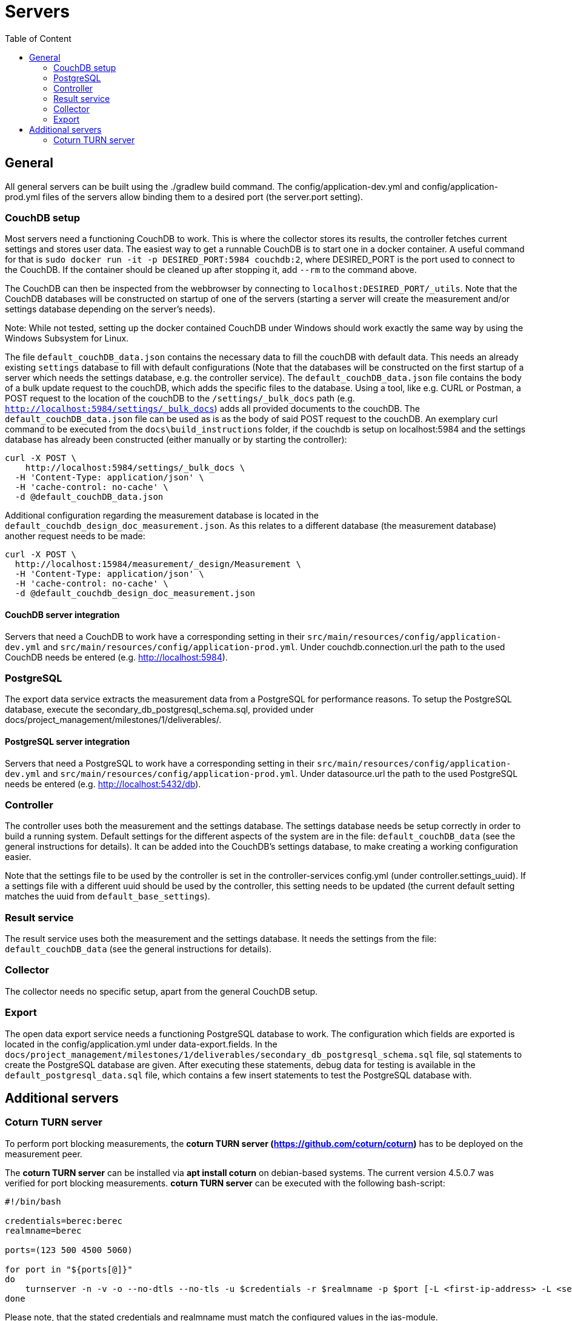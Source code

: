 = Servers
:toc: left
:toc-title: Table of Content

== General

All general servers can be built using the ./gradlew build command.
The config/application-dev.yml and config/application-prod.yml files of the servers allow binding them to a desired port (the server.port setting).

=== CouchDB setup

Most servers need a functioning CouchDB to work. This is where the collector stores its results, the controller fetches current settings and stores user data. The easiest way to get a runnable CouchDB is to start one in a docker container. A useful command for that is `sudo docker run -it -p DESIRED_PORT:5984 couchdb:2`, where DESIRED_PORT is the port used to connect to the CouchDB. If the container should be cleaned up after stopping it, add `--rm` to the command above.

The CouchDB can then be inspected from the webbrowser by connecting to `localhost:DESIRED_PORT/_utils`. Note that the CouchDB databases will be constructed on startup of one of the servers (starting a server will create the measurement and/or settings database depending on the server's needs).

Note: While not tested, setting up the docker contained CouchDB under Windows should work exactly the same way by using the Windows Subsystem for Linux.

The file `default_couchDB_data.json` contains the necessary data to fill the couchDB with default data. This needs an already existing `settings` database to fill with default configurations 
(Note that the databases will be constructed on the first startup of a server which needs the settings database, e.g. the controller service).
The `default_couchDB_data.json` file contains the body of a bulk update request to the couchDB, which adds the specific files to the database.
Using a tool, like e.g. CURL or Postman, a POST request to the location of the couchDB to the `/settings/_bulk_docs` path (e.g. `http://localhost:5984/settings/_bulk_docs`) 
adds all provided documents to the couchDB.
The `default_couchDB_data.json` file can be used as is as the body of said POST request to the couchDB. 
An exemplary curl command to be executed from the `docs\build_instructions` folder, if the couchdb is setup on localhost:5984 and the settings database has already been constructed (either manually or by starting the controller): 

```
curl -X POST \
    http://localhost:5984/settings/_bulk_docs \
  -H 'Content-Type: application/json' \
  -H 'cache-control: no-cache' \
  -d @default_couchDB_data.json
```

Additional configuration regarding the measurement database is located in the `default_couchdb_design_doc_measurement.json`.
As this relates to a different database (the measurement database) another request needs to be made:

```
curl -X POST \
  http://localhost:15984/measurement/_design/Measurement \
  -H 'Content-Type: application/json' \
  -H 'cache-control: no-cache' \
  -d @default_couchdb_design_doc_measurement.json
```


==== CouchDB server integration

Servers that need a CouchDB to work have a corresponding setting in their `src/main/resources/config/application-dev.yml` and `src/main/resources/config/application-prod.yml`.  Under couchdb.connection.url the path to the  used CouchDB needs be entered (e.g. http://localhost:5984).

=== PostgreSQL

The export data service extracts the measurement data from a PostgreSQL for performance reasons. To setup the PostgreSQL database, execute the secondary_db_postgresql_schema.sql, provided under docs/project_management/milestones/1/deliverables/.

==== PostgreSQL server integration

Servers that need a PostgreSQL to work have a corresponding setting in their `src/main/resources/config/application-dev.yml` and `src/main/resources/config/application-prod.yml`.  Under datasource.url the path to the  used PostgreSQL needs be entered (e.g. http://localhost:5432/db).

=== Controller

The controller uses both the measurement and the settings database. The settings database needs be setup correctly in order to build a running system. Default settings for the different aspects of the system are in the file: `default_couchDB_data` (see the general instructions for details). It can be added into the CouchDB's settings database, to make creating a working configuration easier.

Note that the settings file to be used by the controller is set in the controller-services config.yml (under controller.settings_uuid).  If a settings file with a different uuid should be used by the controller, this setting needs to be updated (the current default setting matches the uuid from `default_base_settings`).

=== Result service

The result service uses both the measurement and the settings database. It needs the settings from the file: `default_couchDB_data` (see the general instructions for details).

=== Collector

The collector needs no specific setup, apart from the general CouchDB setup.

=== Export

The open data export service needs a functioning PostgreSQL database to work. The configuration which fields are exported is located in the config/application.yml under data-export.fields. In the `docs/project_management/milestones/1/deliverables/secondary_db_postgresql_schema.sql` file, sql statements to create the PostgreSQL database are given. After executing these statements, debug data for testing is available in the `default_postgresql_data.sql` file, which contains a few insert statements to test the PostgreSQL database with.

== Additional servers

=== Coturn TURN server

To perform port blocking measurements, the *coturn TURN server (https://github.com/coturn/coturn)* has to be deployed on the measurement peer.

The *coturn TURN server* can be installed via *apt install coturn* on debian-based systems. The current version 4.5.0.7 was verified for port blocking measurements.
*coturn TURN server* can be executed with the following bash-script:

```
#!/bin/bash

credentials=berec:berec
realmname=berec

ports=(123 500 4500 5060)

for port in "${ports[@]}"
do
    turnserver -n -v -o --no-dtls --no-tls -u $credentials -r $realmname -p $port [-L <first-ip-address> -L <second-ip-address> ...]
done
```

Please note, that the stated credentials and realmname must match the configured values in the ias-module.
